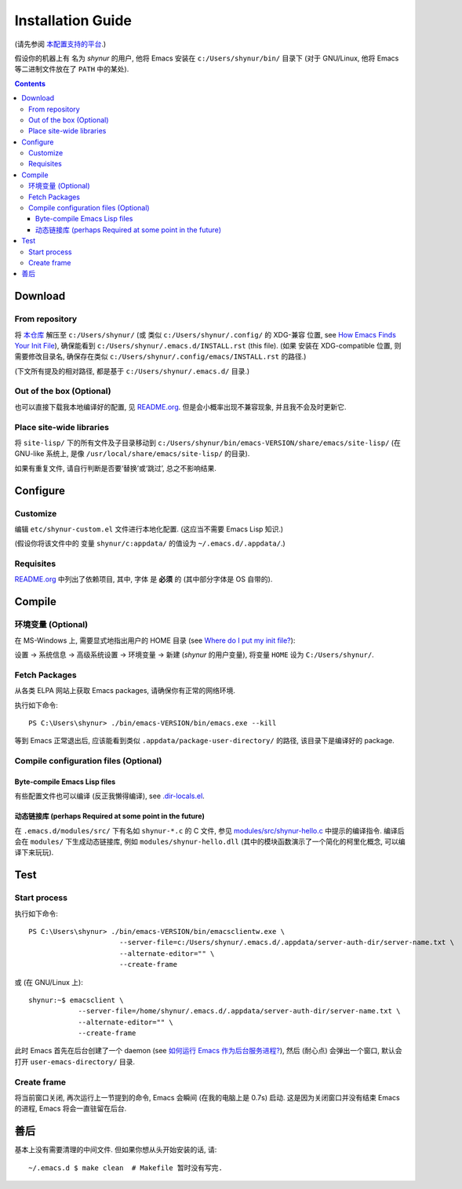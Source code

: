 .. See `reStructuredText Markup Specification <https://docutils.sourceforge.io/docs/ref/rst/restructuredtext.html>`_.

Installation Guide
==================

(请先参阅 `本配置支持的平台 <./README.org#Platforms>`_.)

假设你的机器上有 名为 *shynur* 的用户, 他将 Emacs 安装在 ``c:/Users/shynur/bin/`` 目录下
(对于 GNU/Linux, 他将 Emacs 等二进制文件放在了 ``PATH`` 中的某处).


.. contents::


Download
--------

From repository
^^^^^^^^^^^^^^^

将 `本仓库 <https://github.com/shynur/.emacs.d>`_ 解压至 ``c:/Users/shynur/``
(或 类似 ``c:/Users/shynur/.config/`` 的 XDG-兼容 位置, see `How Emacs Finds Your Init File`_),
确保能看到 ``c:/Users/shynur/.emacs.d/INSTALL.rst`` (this file).
(如果 安装在 XDG-compatible 位置, 则需要修改目录名, 确保存在类似 ``c:/Users/shynur/.config/emacs/INSTALL.rst`` 的路径.)

(下文所有提及的相对路径, 都是基于 ``c:/Users/shynur/.emacs.d/`` 目录.)

.. _How Emacs Finds Your Init File: https://gnu.org/s/emacs/manual/html_node/emacs/Find-Init.html

Out of the box (Optional)
^^^^^^^^^^^^^^^^^^^^^^^^^

也可以直接下载我本地编译好的配置, 见 `README.org <./README.org>`_.
但是会小概率出现不兼容现象, 并且我不会及时更新它.

Place site-wide libraries
^^^^^^^^^^^^^^^^^^^^^^^^^

将 ``site-lisp/`` 下的所有文件及子目录移动到 ``c:/Users/shynur/bin/emacs-VERSION/share/emacs/site-lisp/``
(在 GNU-like 系统上, 是像 ``/usr/local/share/emacs/site-lisp/`` 的目录).

如果有重复文件, 请自行判断是否要‘替换’或‘跳过’, 总之不影响结果.


Configure
---------

Customize
^^^^^^^^^

编辑 ``etc/shynur-custom.el`` 文件进行本地化配置.
(这应当不需要 Emacs Lisp 知识.)

(假设你将该文件中的 变量 ``shynur/c:appdata/`` 的值设为 ``~/.emacs.d/.appdata/``.)

Requisites
^^^^^^^^^^

`README.org <./README.org#prerequisites>`_ 中列出了依赖项目,
其中, 字体 是 **必须** 的 (其中部分字体是 OS 自带的).


Compile
-------

环境变量 (Optional)
^^^^^^^^^^^^^^^^^^^

在 MS-Windows 上, 需要显式地指出用户的 HOME 目录 (see `Where do I put my init file?`_):

设置 -> 系统信息 -> 高级系统设置 -> 环境变量 -> 新建 (*shynur* 的用户变量),
将变量 ``HOME`` 设为 ``C:/Users/shynur/``.

.. _Where do I put my init file?: https://gnu.org/s/emacs/manual/html_mono/efaq-w32.html#Location-of-init-file

Fetch Packages
^^^^^^^^^^^^^^

从各类 ELPA 网站上获取 Emacs packages, 请确保你有正常的网络环境.

执行如下命令::

    PS C:\Users\shynur> ./bin/emacs-VERSION/bin/emacs.exe --kill

等到 Emacs 正常退出后, 应该能看到类似 ``.appdata/package-user-directory/`` 的路径, 该目录下是编译好的 package.

Compile configuration files (Optional)
^^^^^^^^^^^^^^^^^^^^^^^^^^^^^^^^^^^^^^

Byte-compile Emacs Lisp files
:::::::::::::::::::::::::::::

有些配置文件也可以编译 (反正我懒得编译), see `.dir-locals.el <./.dir-locals.el>`_.

动态链接库 (perhaps Required at some point in the future)
:::::::::::::::::::::::::::::::::::::::::::::::::::::::::

在 ``.emacs.d/modules/src/`` 下有名如 ``shynur-*.c`` 的 C 文件, 参见 `modules/src/shynur-hello.c <./modules/src/shynur-hello.c>`_ 中提示的编译指令.
编译后会在 ``modules/`` 下生成动态链接库, 例如 ``modules/shynur-hello.dll`` (其中的模块函数演示了一个简化的柯里化概念, 可以编译下来玩玩).


Test
----

Start process
^^^^^^^^^^^^^

执行如下命令::

    PS C:\Users\shynur> ./bin/emacs-VERSION/bin/emacsclientw.exe \
                          --server-file=c:/Users/shynur/.emacs.d/.appdata/server-auth-dir/server-name.txt \
                          --alternate-editor="" \
                          --create-frame

或 (在 GNU/Linux 上)::

    shynur:~$ emacsclient \
                --server-file=/home/shynur/.emacs.d/.appdata/server-auth-dir/server-name.txt \
                --alternate-editor="" \
                --create-frame

此时 Emacs 首先在后台创建了一个 daemon (see `如何运行 Emacs 作为后台服务进程? <./docs/Emacs-use_daemon.md>`_),
然后 (耐心点) 会弹出一个窗口, 默认会打开 ``user-emacs-directory/`` 目录.

Create frame
^^^^^^^^^^^^

将当前窗口关闭, 再次运行上一节提到的命令, Emacs 会瞬间 (在我的电脑上是 0.7s) 启动.
这是因为关闭窗口并没有结束 Emacs 的进程, Emacs 将会一直驻留在后台.


善后
----

基本上没有需要清理的中间文件.
但如果你想从头开始安装的话, 请::

    ~/.emacs.d $ make clean  # Makefile 暂时没有写完.


..
   Local Variables:
   coding: utf-8-unix
   End:
